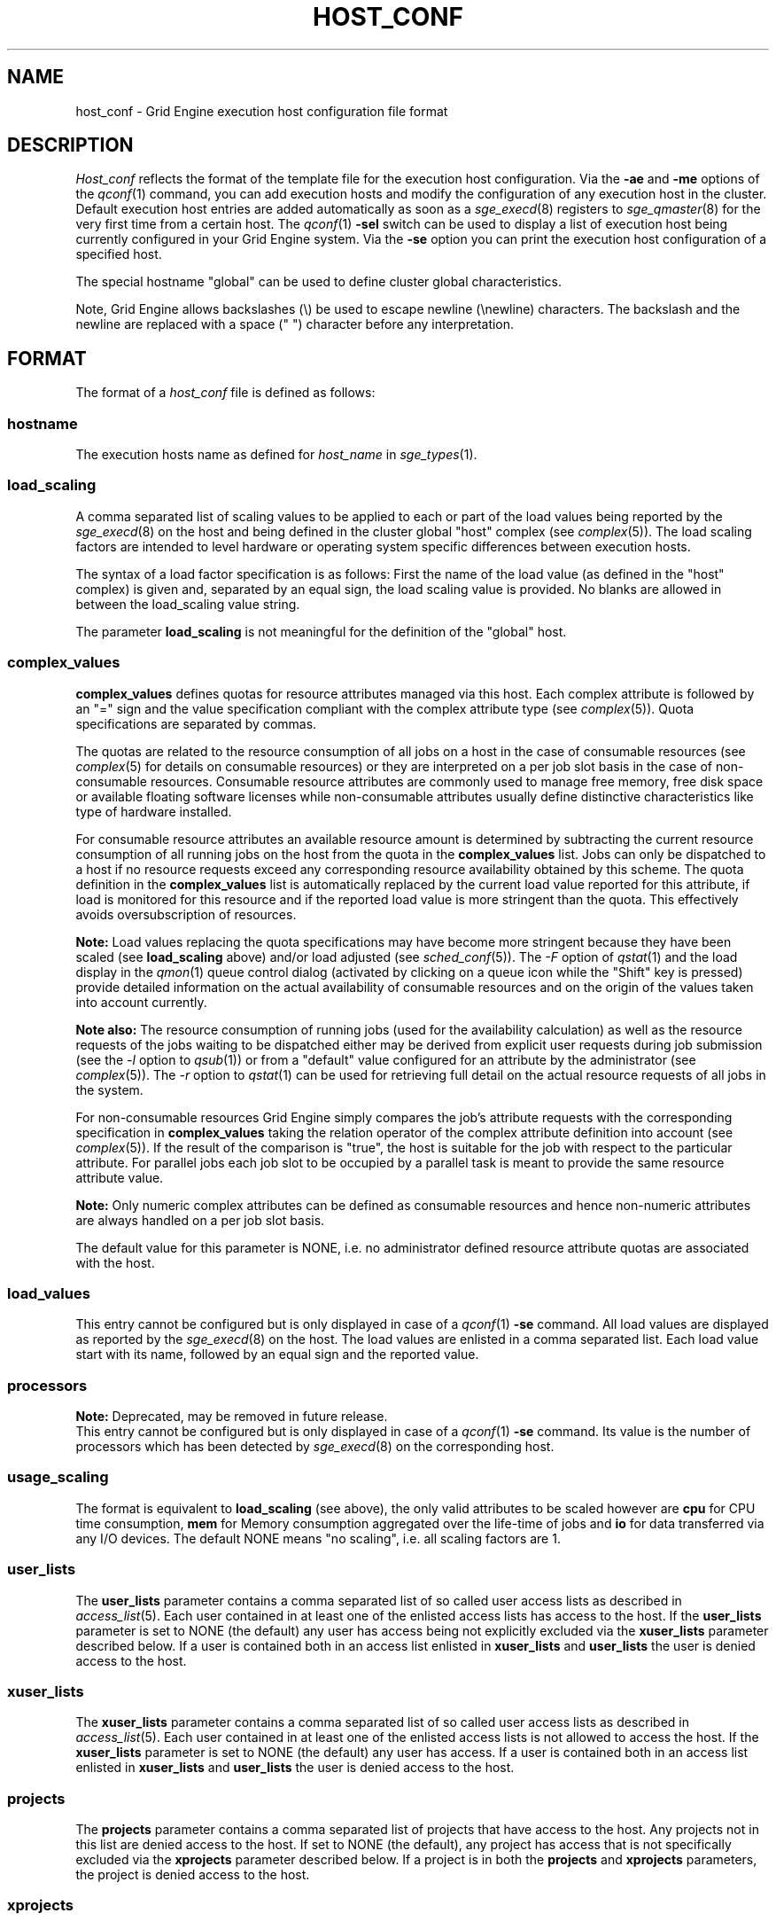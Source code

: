 '\" t
.\"___INFO__MARK_BEGIN__
.\"
.\" Copyright: 2004 by Sun Microsystems, Inc.
.\"
.\"___INFO__MARK_END__
.\" $RCSfile: host_conf.5,v $     Last Update: $Date: 2008/07/08 09:10:05 $     Revision: $Revision: 1.15 $
.\"
.\"
.\" Some handy macro definitions [from Tom Christensen's man(1) manual page].
.\"
.de SB		\" small and bold
.if !"\\$1"" \\s-2\\fB\&\\$1\\s0\\fR\\$2 \\$3 \\$4 \\$5
..
.\"
.de T		\" switch to typewriter font
.ft CW		\" probably want CW if you don't have TA font
..
.\"
.de TY		\" put $1 in typewriter font
.if t .T
.if n ``\c
\\$1\c
.if t .ft P
.if n \&''\c
\\$2
..
.\"
.de M		\" man page reference
\\fI\\$1\\fR\\|(\\$2)\\$3
..
.TH HOST_CONF 5 "$Date: 2008/07/08 09:10:05 $" "OGS/Grid Engine 2011.11" "Grid Engine File Formats"
.\"
.SH NAME
host_conf \- Grid Engine execution host configuration file format
.\"
.\"
.SH DESCRIPTION
.I Host_conf
reflects the format of the template file for the execution host configuration.
Via the \fB\-ae\fP and \fB\-me\fP options of the
.M qconf 1
command, you can add execution hosts and modify the configuration of
any execution host in the cluster. Default execution host entries are added
automatically as soon as a
.M sge_execd 8
registers to
.M sge_qmaster 8
for the very first time from a certain host. The
.M qconf 1
\fB\-sel\fP switch can be used to display a list of execution host being
currently configured in your Grid Engine system. Via the \fB\-se\fP
option you can print the execution host configuration of a
specified host.
.PP
The special hostname "global" can be used to define cluster global 
characteristics.
.PP
Note, Grid Engine allows backslashes (\\) be used to escape newline
(\\newline) characters. The backslash and the newline are replaced with a
space (" ") character before any interpretation.
.\"
.\"
.SH FORMAT
The format of a
.I host_conf
file is defined as follows:
.SS "\fBhostname\fP"
The execution hosts name as defined for \fIhost_name\fP in
.M sge_types 1 .
.SS "\fBload_scaling\fP"
A comma separated list of scaling values to be applied to each or part
of the load values being reported by the
.M sge_execd 8
on the host and being defined in the cluster global "host" complex
(see
.M complex 5 ).
The load scaling factors are intended to level hardware or operating
system specific differences between execution hosts. 
.sp 1
The syntax of a load factor specification is as follows: First the name of
the load value (as defined in the "host" complex) is given and, separated
by an equal sign, the load scaling value is provided. No blanks are
allowed in between the load_scaling value string.
.sp 1
The parameter
.B load_scaling
is not meaningful for the definition of the "global" host.
.SS "\fBcomplex_values\fP"
.B complex_values
defines quotas for resource attributes managed via this 
host. Each complex attribute is followed by an "=" sign and the value 
specification compliant with the complex attribute type (see
.M complex 5 ). 
Quota specifications are separated by commas. 
.sp 1
The quotas are related to the resource consumption of all jobs on a host in 
the case of consumable resources (see
.M complex 5
for details on 
consumable resources) or they are interpreted on a per job slot basis in the 
case of non-consumable resources. Consumable resource attributes are 
commonly used to manage free memory, free disk space or available 
floating software licenses while non-consumable attributes usually define 
distinctive characteristics like type of hardware installed.
.sp 1
For consumable resource attributes an available resource amount is 
determined by subtracting the current resource consumption of all 
running jobs on the host from the quota in the
.B complex_values
list. Jobs 
can only be dispatched to a host if no resource requests exceed any
corresponding resource 
availability obtained by this scheme. The quota definition in the 
.B complex_values
list is automatically replaced by the current load value 
reported for this attribute, if load is monitored for this resource and if the 
reported load value is more stringent than the quota. This effectively 
avoids oversubscription of resources.
.sp 1
.B Note:
Load values replacing the quota specifications may have become 
more stringent because they have been scaled (see
.B load_scaling
above) and/or
load adjusted (see
.M sched_conf 5 ).
The \fI\-F\fP option of
.M qstat 1
and the load display in the
.M qmon 1
queue control dialog (activated by 
clicking on a queue icon while the "Shift" key is pressed) provide 
detailed information on the actual availability of consumable 
resources and on the origin of the values taken into account currently.
.sp 1
.B Note also:
The resource consumption of running jobs (used for the availability 
calculation) as well as the resource requests of the jobs waiting to be 
dispatched either may be derived from explicit user requests during 
job submission (see the \fI\-l\fP option to
.M qsub 1 )
or from a "default" value 
configured for an attribute by the administrator (see
.M complex 5 ).
The \fI\-r\fP option to
.M qstat 1
can be used for retrieving full detail on the actual 
resource requests of all jobs in the system.
.sp 1
For non-consumable resources Grid Engine simply compares the 
job's attribute requests with the corresponding specification in 
.B complex_values
taking the relation operator of the complex attribute 
definition into account (see
.M complex 5 ).
If the result of the comparison is 
"true", the host is suitable for the job with respect to the particular 
attribute. For parallel jobs each job slot to be occupied by a parallel task is 
meant to provide the same resource attribute value.
.sp 1
.B Note:
Only numeric complex attributes can be defined as consumable 
resources and hence non-numeric attributes are always handled on a 
per job slot basis.
.sp 1
The default value for this parameter is NONE, i.e. no administrator 
defined resource attribute quotas are associated with the host.
.SS "\fBload_values\fP"
This entry cannot be configured but is only displayed in case of a
.M qconf 1
\fB\-se\fP command. All load values are displayed as reported by the
.M sge_execd 8
on the host. The load values are enlisted in a comma separated list. Each
load value start with its name, followed by an equal sign and the reported
value.
.SS "\fBprocessors\fP"
.B Note:
Deprecated, may be removed in future release.
.br
This entry cannot be configured but is only displayed in case of a
.M qconf 1
\fB\-se\fP command. Its value is the number of processors which has been
detected by
.M sge_execd 8
on the corresponding host.
.SS "\fBusage_scaling\fP"
The format is equivalent to
.B load_scaling
(see above), the only valid attributes to be scaled however are
.B cpu
for CPU time consumption,
.B mem 
for Memory consumption aggregated over the life-time of jobs and
.B io
for data transferred via any I/O devices. The default NONE means
"no scaling", i.e. all scaling factors are 1.
.SS "\fBuser_lists\fP"
The \fBuser_lists\fP parameter contains a comma separated list of so called
user access lists as described in
.M access_list 5 .
Each user contained in at least one of the enlisted access lists has
access to the host. If the \fBuser_lists\fP parameter is set to
NONE (the default) any user has access being not explicitly excluded
via the \fBxuser_lists\fP parameter described below.
If a user is contained both in an access list enlisted in \fBxuser_lists\fP
and \fBuser_lists\fP the user is denied access to the host.
.SS "\fBxuser_lists\fP"
The \fBxuser_lists\fP parameter contains a comma separated list of so called
user access lists as described in
.M access_list 5 .
Each user contained in at least one of the enlisted access lists is not
allowed to access the host. If the \fBxuser_lists\fP parameter is set to
NONE (the default) any user has access.
If a user is contained both in an access list enlisted in \fBxuser_lists\fP
and \fBuser_lists\fP the user is denied access to the host.
.SS "\fBprojects\fP"
The \fBprojects\fP parameter contains a comma separated list of projects
that have access to the host. Any projects not in this list are denied
access to the host. If set to NONE (the default), any project
has access that is not specifically excluded via the \fBxprojects\fP
parameter described below. If a project is in both the \fBprojects\fP and
\fBxprojects\fP parameters, the project is denied access to the host.
.SS "\fBxprojects\fP"
The \fBxprojects\fP parameter contains a comma separated list of projects
that are denied access to the host. If set to NONE (the default), no
projects are denied access other than those denied access based on the
\fBprojects\fP parameter described above.  If a project is in both the
\fBprojects\fP and \fBxprojects\fP parameters, the project is denied
access to the host.
.\"
.SS "\fBreport_variables\fP"
The \fBreport_variables\fP parameter contains a comma separated list of 
variables that shall be written to the reporting file.
The variables listed here will be written to the reporting file when a load report arrives from an execution host.
.sp 1
Default settings can be done in the global host. Host specific settings for 
report_variables will override settings from the global host.
.\"
.\"
.SH "SEE ALSO"
.M sge_intro 1 ,
.M sge_types 1 ,
.M qconf 1 ,
.M uptime 1 ,
.M access_list 5 ,
.M complex 5 ,
.M sge_execd 8 ,
.M sge_qmaster 8 .
.\"
.SH "COPYRIGHT"
See
.M sge_intro 1
for a full statement of rights and permissions.
